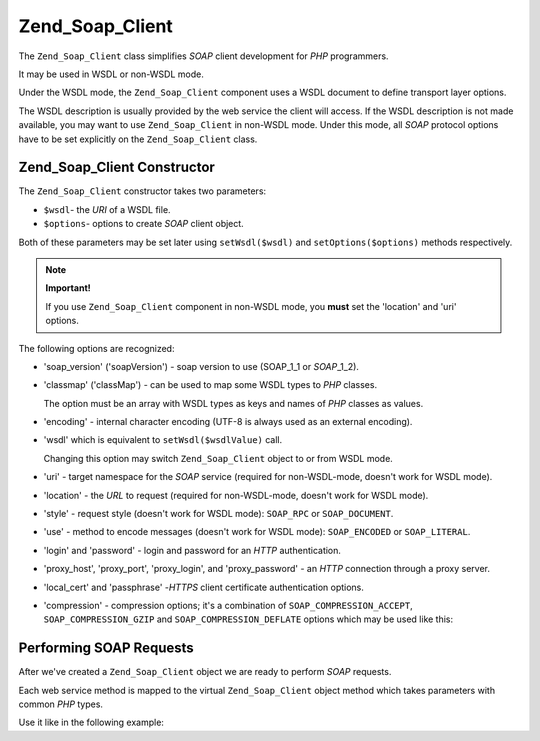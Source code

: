 .. _zend.soap.client:

Zend_Soap_Client
================

The ``Zend_Soap_Client`` class simplifies *SOAP* client development for *PHP* programmers.

It may be used in WSDL or non-WSDL mode.

Under the WSDL mode, the ``Zend_Soap_Client`` component uses a WSDL document to define transport layer options.

The WSDL description is usually provided by the web service the client will access. If the WSDL description is not made available, you may want to use ``Zend_Soap_Client`` in non-WSDL mode. Under this mode, all *SOAP* protocol options have to be set explicitly on the ``Zend_Soap_Client`` class.

.. _zend.soap.client.constructor:

Zend_Soap_Client Constructor
----------------------------

The ``Zend_Soap_Client`` constructor takes two parameters:

- ``$wsdl``- the *URI* of a WSDL file.

- ``$options``- options to create *SOAP* client object.

Both of these parameters may be set later using ``setWsdl($wsdl)`` and ``setOptions($options)`` methods respectively.

.. note::

   **Important!**

   If you use ``Zend_Soap_Client`` component in non-WSDL mode, you **must** set the 'location' and 'uri' options.

The following options are recognized:

- 'soap_version' ('soapVersion') - soap version to use (SOAP_1_1 or *SOAP*\ _1_2).

- 'classmap' ('classMap') - can be used to map some WSDL types to *PHP* classes.

  The option must be an array with WSDL types as keys and names of *PHP* classes as values.

- 'encoding' - internal character encoding (UTF-8 is always used as an external encoding).

- 'wsdl' which is equivalent to ``setWsdl($wsdlValue)`` call.

  Changing this option may switch ``Zend_Soap_Client`` object to or from WSDL mode.

- 'uri' - target namespace for the *SOAP* service (required for non-WSDL-mode, doesn't work for WSDL mode).

- 'location' - the *URL* to request (required for non-WSDL-mode, doesn't work for WSDL mode).

- 'style' - request style (doesn't work for WSDL mode): ``SOAP_RPC`` or ``SOAP_DOCUMENT``.

- 'use' - method to encode messages (doesn't work for WSDL mode): ``SOAP_ENCODED`` or ``SOAP_LITERAL``.

- 'login' and 'password' - login and password for an *HTTP* authentication.

- 'proxy_host', 'proxy_port', 'proxy_login', and 'proxy_password' - an *HTTP* connection through a proxy server.

- 'local_cert' and 'passphrase' -*HTTPS* client certificate authentication options.

- 'compression' - compression options; it's a combination of ``SOAP_COMPRESSION_ACCEPT``, ``SOAP_COMPRESSION_GZIP`` and ``SOAP_COMPRESSION_DEFLATE`` options which may be used like this:

  .. code-block:: php
     :linenos:

     // Accept response compression
     $client = new Zend_Soap_Client("some.wsdl",
       array('compression' => SOAP_COMPRESSION_ACCEPT));
     ...

     // Compress requests using gzip with compression level 5
     $client = new Zend_Soap_Client("some.wsdl",
       array('compression' => SOAP_COMPRESSION_ACCEPT | SOAP_COMPRESSION_GZIP | 5));
     ...

     // Compress requests using deflate compression
     $client = new Zend_Soap_Client("some.wsdl",
       array('compression' => SOAP_COMPRESSION_ACCEPT | SOAP_COMPRESSION_DEFLATE));



.. _zend.soap.client.calls:

Performing SOAP Requests
------------------------

After we've created a ``Zend_Soap_Client`` object we are ready to perform *SOAP* requests.

Each web service method is mapped to the virtual ``Zend_Soap_Client`` object method which takes parameters with common *PHP* types.

Use it like in the following example:

.. code-block:: php
   :linenos:

   //****************************************************************
   //                Server code
   //****************************************************************
   // class MyClass {
   //     /**
   //      * This method takes ...
   //      *
   //      * @param integer $inputParam
   //      * @return string
   //      */
   //     public function method1($inputParam) {
   //         ...
   //     }
   //
   //     /**
   //      * This method takes ...
   //      *
   //      * @param integer $inputParam1
   //      * @param string  $inputParam2
   //      * @return float
   //      */
   //     public function method2($inputParam1, $inputParam2) {
   //         ...
   //     }
   //
   //     ...
   // }
   // ...
   // $server = new Zend_Soap_Server(null, $options);
   // $server->setClass('MyClass');
   // ...
   // $server->handle();
   //
   //****************************************************************
   //                End of server code
   //****************************************************************

   $client = new Zend_Soap_Client("MyService.wsdl");
   ...

   // $result1 is a string
   $result1 = $client->method1(10);
   ...

   // $result2 is a float
   $result2 = $client->method2(22, 'some string');


